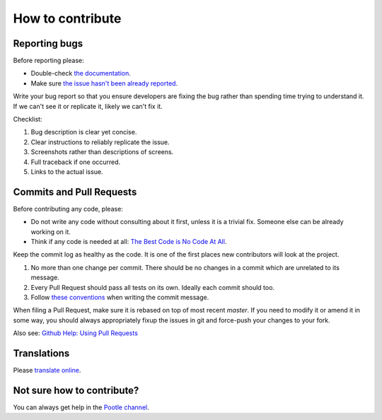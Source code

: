 How to contribute
=================

Reporting bugs
--------------

Before reporting please:

- Double-check `the documentation
  <http://docs.translatehouse.org/projects/pootle/>`_.
- Make sure `the issue hasn't been already reported
  <https://github.com/translate/pootle/issues/>`_.


Write your bug report so that you ensure developers are fixing the bug rather
than spending time trying to understand it.  If we can't see it or replicate it,
likely we can't fix it.

Checklist:

#. Bug description is clear yet concise.
#. Clear instructions to reliably replicate the issue.
#. Screenshots rather than descriptions of screens.
#. Full traceback if one occurred.
#. Links to the actual issue.


Commits and Pull Requests
-------------------------

Before contributing any code, please:

- Do not write any code without consulting about it first, unless it is a
  trivial fix. Someone else can be already working on it.
- Think if any code is needed at all: `The Best Code is No Code At All
  <http://blog.codinghorror.com/the-best-code-is-no-code-at-all/>`_.


Keep the commit log as healthy as the code. It is one of the first places new
contributors will look at the project.

#. No more than one change per commit. There should be no changes in a commit
   which are unrelated to its message.
#. Every Pull Request should pass all tests on its own. Ideally each commit
   should too.
#. Follow `these conventions <http://chris.beams.io/posts/git-commit/>`_ when
   writing the commit message.


When filing a Pull Request, make sure it is rebased on top of most recent
`master`. If you need to modify it or amend it in some way, you should always
appropriately fixup the issues in git and force-push your changes to your fork.

Also see: `Github Help: Using Pull Requests
<https://help.github.com/articles/using-pull-requests/>`_


Translations
------------

Please `translate online <http://pootle.locamotion.org/projects/pootle/>`_.


Not sure how to contribute?
---------------------------

You can always get help in the `Pootle channel
<https://gitter.im/translate/pootle>`_.
